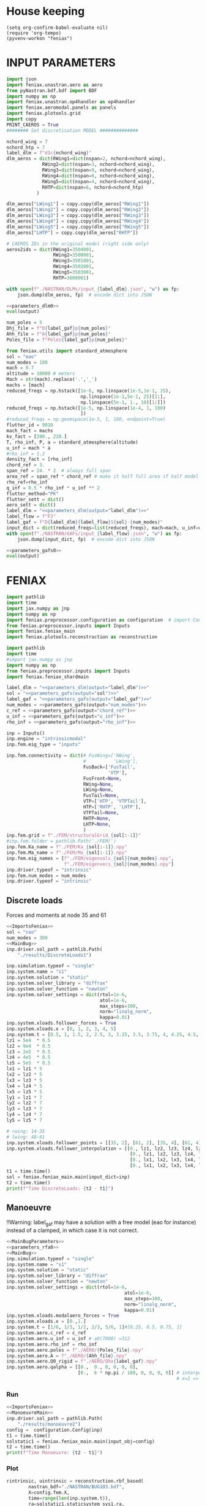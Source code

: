 * House keeping
#+begin_src elisp :results none
  (setq org-confirm-babel-evaluate nil)
  (require 'org-tempo)
  (pyvenv-workon "feniax")
#+end_src

* INPUT PARAMETERS
:PROPERTIES:
:header-args: :session *pybug*  :comments yes :noweb yes 
:END:

#+NAME: parameters_dlm0
#+begin_src python :tangle ./P3_dlm.py
  import json
  import feniax.unastran.aero as aero
  from pyNastran.bdf.bdf import BDF
  import numpy as np
  import feniax.unastran.op4handler as op4handler
  import feniax.aeromodal.panels as panels
  import feniax.plotools.grid
  import copy
  PRINT_CAEROS = True
  ######## Set discretisation MODEL ##############

  nchord_wing = 7
  nchord_htp = 7
  label_dlm = f"d1c{nchord_wing}"
  dlm_aeros = dict(RWing1=dict(nspan=2, nchord=nchord_wing),
               RWing2=dict(nspan=3, nchord=nchord_wing),
               RWing3=dict(nspan=9, nchord=nchord_wing),
               RWing4=dict(nspan=6, nchord=nchord_wing),
               RWing5=dict(nspan=4, nchord=nchord_wing),
               RHTP=dict(nspan=6, nchord=nchord_htp)
             )

  dlm_aeros["LWing1"] = copy.copy(dlm_aeros["RWing1"])
  dlm_aeros["LWing2"] = copy.copy(dlm_aeros["RWing2"])
  dlm_aeros["LWing3"] = copy.copy(dlm_aeros["RWing3"])
  dlm_aeros["LWing4"] = copy.copy(dlm_aeros["RWing4"])
  dlm_aeros["LWing5"] = copy.copy(dlm_aeros["RWing5"])
  dlm_aeros["LHTP"] = copy.copy(dlm_aeros["RHTP"])

  # CAEROS IDs in the original model (right side only)
  aeros2ids = dict(RWing1=3504001,
                   RWing2=3500001,
                   RWing3=3501001,
                   RWing4=3502001,
                   RWing5=3503001,
                   RHTP=3600001)

  with open(f"./NASTRAN/DLMs/input_{label_dlm}.json", "w") as fp:
      json.dump(dlm_aeros, fp)  # encode dict into JSON
#+end_src

#+RESULTS: parameters_dlm0

#+NAME: parameters_dlm
#+begin_src python :var output="num_modes" :results value :tangle no :noweb yes
  <<parameters_dlm0>>
  eval(output)
#+end_src

#+NAME: parameters_rfa0
#+begin_src python 
  num_poles = 5
  Dhj_file = f"D{label_gaf}p{num_poles}"
  Ahh_file = f"A{label_gaf}p{num_poles}"
  Poles_file = f"Poles{label_gaf}p{num_poles}"
#+end_src

#+NAME: parameters_gafs0
#+begin_src python
  from feniax.utils import standard_atmosphere
  sol = "eao"
  num_modes = 100
  mach = 0.7
  altitude = 10000 # meters
  Mach = str(mach).replace('.','_')
  machs = [mach]
  reduced_freqs = np.hstack([1e-6, np.linspace(1e-5,1e-1, 25),
                             np.linspace(1e-1,5e-1, 25)[1:],
                             np.linspace(5e-1, 1., 10)[1:]])
  reduced_freqs = np.hstack([1e-5, np.linspace(1e-4, 1, 100)
                             ])
  #reduced_freqs = np.geomspace(1e-5, 1, 100, endpoint=True)
  flutter_id = 9010
  mach_fact = machs
  kv_fact = [200., 220.]
  T, rho_inf, P, a = standard_atmosphere(altitude)
  u_inf = mach * a
  #rho_inf = 1.2
  density_fact = [rho_inf]
  chord_ref = 3.
  span_ref = 24. * 2  # always full span
  area_ref = span_ref * chord_ref # make it half full area if half model
  rho_ref=rho_inf
  q_inf = 0.5 * rho_inf * u_inf ** 2
  flutter_method="PK"
  flutter_sett = dict()
  aero_sett = dict()
  label_dlm = "<<parameters_dlm(output="label_dlm")>>"
  label_flow = f"F3"
  label_gaf = f"D{label_dlm}{label_flow}S{sol}-{num_modes}"
  input_dict = dict(reduced_freqs=list(reduced_freqs), mach=mach, u_inf=u_inf, rho_inf=rho_inf)
  with open(f"./NASTRAN/GAFs/input_{label_flow}.json", "w") as fp:
      json.dump(input_dict, fp)  # encode dict into JSON
#+end_src

#+RESULTS: parameters_gafs0

#+NAME: parameters_gafs
#+begin_src python :var output="num_modes" :results value :tangle no :noweb yes
  <<parameters_gafs0>>
  eval(output)
#+end_src

* FENIAX
:PROPERTIES:
:header-args: :session *pybug* :comments yes :noweb yes :results none
:END:

#+NAME: ImportsFeniax
#+begin_src python
  import pathlib
  import time
  import jax.numpy as jnp
  import numpy as np
  import feniax.preprocessor.configuration as configuration  # import Config, dump_to_yaml
  from feniax.preprocessor.inputs import Inputs
  import feniax.feniax_main
  import feniax.plotools.reconstruction as reconstruction
#+end_src

#+NAME: ImportsFeniaxShard
#+begin_src python
  import pathlib
  import time
  #import jax.numpy as jnp
  import numpy as np
  from feniax.preprocessor.inputs import Inputs
  import feniax.feniax_shardmain
#+end_src

#+NAME: MainBugParameters
#+begin_src python :noweb yes
  label_dlm = "<<parameters_dlm(output="label_dlm")>>"
  sol = "<<parameters_gafs(output="sol")>>"
  label_gaf = "<<parameters_gafs(output="label_gaf")>>"
  num_modes = <<parameters_gafs(output="num_modes")>>
  c_ref = <<parameters_gafs(output="chord_ref")>>
  u_inf = <<parameters_gafs(output="u_inf")>>
  rho_inf = <<parameters_gafs(output="rho_inf")>>
#+end_src

#+NAME: MainBug
#+begin_src python
  inp = Inputs()
  inp.engine = "intrinsicmodal"
  inp.fem.eig_type = "inputs"

  inp.fem.connectivity = dict(# FusWing=['RWing',
                              #          'LWing'],
                              FusBack=['FusTail',
                                       'VTP'],
                              FusFront=None,
                              RWing=None,
                              LWing=None,
                              FusTail=None,
                              VTP=['HTP', 'VTPTail'],
                              HTP=['RHTP', 'LHTP'],
                              VTPTail=None,
                              RHTP=None,
                              LHTP=None,
                              )
  inp.fem.grid = f"./FEM/structuralGrid_{sol[:-1]}"
  #inp.fem.folder = pathlib.Path('./FEM/')
  inp.fem.Ka_name = f"./FEM/Ka_{sol[:-1]}.npy"
  inp.fem.Ma_name = f"./FEM/Ma_{sol[:-1]}.npy"
  inp.fem.eig_names = [f"./FEM/eigenvals_{sol}{num_modes}.npy",
                       f"./FEM/eigenvecs_{sol}{num_modes}.npy"]
  inp.driver.typeof = "intrinsic"
  inp.fem.num_modes = num_modes
  inp.driver.typeof = "intrinsic"
#+end_src

** Discrete loads
Forces and moments at node 35 and 61

#+NAME: DiscreteLoads
#+begin_src python :tangle settings_DiscreteLoads.py 
  <<ImportsFeniax>>
  sol = "cao"
  num_modes = 300
  <<MainBug>>
  inp.driver.sol_path = pathlib.Path(
      "./results/DiscreteLoads1")

  inp.simulation.typeof = "single"
  inp.system.name = "s1"
  inp.system.solution = "static"
  inp.system.solver_library = "diffrax"
  inp.system.solver_function = "newton"
  inp.system.solver_settings = dict(rtol=1e-6,
                                    atol=1e-6,
                                    max_steps=100,
                                    norm="linalg_norm",
                                    kappa=0.01)
  inp.system.xloads.follower_forces = True
  inp.system.xloads.x = [0, 1, 2, 3, 4, 5]
  inp.system.t = [0.5, 1, 1.5, 2, 2.5, 3, 3.25, 3.5, 3.75, 4, 4.25, 4.5, 4.75, 5.]
  lz1 = 5e4  * 0.5
  lz2 = 9e4  * 0.5
  lz3 = 2e5  * 0.5
  lz4 = 4e5  * 0.5
  lz5 = 5e5  * 0.5 
  lx1 = lz1 * 5 
  lx2 = lz2 * 5
  lx3 = lz3 * 5
  lx4 = lz4 * 5
  lx5 = lz5 * 5
  ly1 = lz1 * 7
  ly2 = lz2 * 7
  ly3 = lz3 * 7
  ly4 = lz4 * 7
  ly5 = lz5 * 7

  # rwing: 14-35
  # lwing: 40-61
  inp.system.xloads.follower_points = [[35, 2], [61, 2], [35, 4], [61, 4]]
  inp.system.xloads.follower_interpolation = [[0., lz1, lz2, lz3, lz4, lz5], 
                                               [0., lz1, lz2, lz3, lz4, lz5], 
                                               [0., lx1, lx2, lx3, lx4, lx5], 
                                               [0., lx1, lx2, lx3, lx4, lx5]]
  t1 = time.time()
  sol = feniax.feniax_main.main(input_dict=inp)
  t2 = time.time()
  print(f"Time DiscreteLoads: {t2 - t1}")
#+end_src

** Manoeuvre

!!Warning: label_gaf may have a solution with a free model (eao for instance) instead of a clamped, in which case it is not correct.

#+NAME: ManoeuvreMain
#+begin_src python
  <<MainBugParameters>>
  <<parameters_rfa0>>
  <<MainBug>>
  inp.simulation.typeof = "single"
  inp.system.name = "s1"
  inp.system.solution = "static"
  inp.system.solver_library = "diffrax"
  inp.system.solver_function = "newton"
  inp.system.solver_settings = dict(rtol=1e-6,
                                             atol=1e-6,
                                             max_steps=100,
                                             norm="linalg_norm",
                                             kappa=0.01)
  inp.system.xloads.modalaero_forces = True
  inp.system.xloads.x = [0.,1.]
  inp.system.t = [1/6, 1/3, 1/2, 2/3, 5/6, 1]#[0.25, 0.5, 0.75, 1]
  inp.system.aero.c_ref = c_ref
  inp.system.aero.u_inf = u_inf # a0(7000) =312
  inp.system.aero.rho_inf = rho_inf
  inp.system.aero.poles = f"./AERO/{Poles_file}.npy"
  inp.system.aero.A = f"./AERO/{Ahh_file}.npy"
  inp.system.aero.Q0_rigid = f"./AERO/Qhx{label_gaf}.npy"
  inp.system.aero.qalpha = [[0.,  0., 0, 0, 0, 0],
                            [0.,  6 * np.pi / 180, 0, 0, 0, 0]] # interpolation: x=0 => qalpha=0
                                                                # x=1 => qalpha = 4   
#+end_src

*** Run
#+begin_src python :tangle ./settings_manoeuvre1.py
  <<ImportsFeniax>>
  <<ManoeuvreMain>>
  inp.driver.sol_path = pathlib.Path(
      "./results/manoeuvre2")  
  config =  configuration.Config(inp)
  t1 = time.time()
  solstatic1 = feniax.feniax_main.main(input_obj=config)
  t2 = time.time()
  print(f"Time Manoeuvre: {t2 - t1}")
  
#+end_src

*** Plot
#+NAME: 3Dstatic
#+begin_src python :tangle ./settings_manoeuvre1.py
  rintrinsic, uintrinsic = reconstruction.rbf_based(
          nastran_bdf="./NASTRAN/BUG103.bdf",
          X=config.fem.X,
          time=range(len(inp.system.t)),
          ra=solstatic1.staticsystem_sys1.ra,
          Rab=solstatic1.staticsystem_sys1.Cab,
          R0ab=solstatic1.modes.C0ab,
          vtkpath=inp.driver.sol_path / "paraview/solstatic1/bug",
          plot_timeinterval=1,
          plot_ref=False,
          tolerance=1e-3,
          size_cards=8,
          rbe3s_full=False,
          ra_movie=None)
#+end_src

** Gust
:PROPERTIES:
:header-args:  :noweb yes 
:END:

#+NAME: GustMain
#+begin_src python
  <<MainBugParameters>>
  <<parameters_rfa0>>
  <<MainBug>>
  inp.simulation.typeof = "single"
  inp.system.name = "s1"
  if sol[0] == "e": # free model, otherwise clamped
      inp.system.bc1 = 'free'
      inp.system.q0treatment = 1
  inp.system.solution = "dynamic"
  inp.system.t1 = 1.
  inp.system.tn = 2001
  inp.system.solver_library = "runge_kutta"
  inp.system.solver_function = "ode"
  inp.system.solver_settings = dict(solver_name="rk4")
  inp.system.xloads.modalaero_forces = True
  inp.system.aero.c_ref = c_ref
  inp.system.aero.u_inf = u_inf
  inp.system.aero.rho_inf = rho_inf
  inp.system.aero.poles = f"./AERO/{Poles_file}.npy"
  inp.system.aero.A = f"./AERO/{Ahh_file}.npy"
  inp.system.aero.D = f"./AERO/{Dhj_file}.npy"
  inp.system.aero.gust_profile = "mc"
  inp.system.aero.gust.intensity = 20
  inp.system.aero.gust.length = 150.
  inp.system.aero.gust.step = 0.1
  inp.system.aero.gust.shift = 0.
  inp.system.aero.gust.panels_dihedral = f"./AERO/Dihedral_{label_dlm}.npy"
  inp.system.aero.gust.collocation_points = f"./AERO/Collocation_{label_dlm}.npy"
#+end_src

*** Run
#+begin_src python :tangle settings_gust1.py
  <<ImportsFeniax>>
  <<GustMain>>
  inp.driver.sol_path = pathlib.Path(
      f"./results/gust2_{sol}")

  config =  configuration.Config(inp)
  t1 = time.time()  
  sol1 = feniax.feniax_main.main(input_obj=config)
  t2 = time.time()
  print(f"Time gust: {t2 - t1}")

#+end_src

*** Plot
#+NAME: Tipdisplacement
#+begin_src python :results value file  :var name=(org-element-property :name (org-element-context))
  import feniax.plotools.uplotly as uplotly
  import feniax.plotools.utils as putils
  x, y = putils.pickIntrinsic2D(sol1.dynamicsystem_sys1.t,
                                sol1.dynamicsystem_sys1.ra,
                                fixaxis2=dict(node=35, dim=2))
  fig = None
  fig = uplotly.lines2d(x, (y), fig,
                          dict(#name=f"NMROM-",
                               #line=dict(color=colors[i],
                               #         dash=dash[i % 3])
                               
                               ),
                          dict(xaxis_range=[0,2],yaxis_range=[0,5]))
  figname = f"./figs/try1.png"
  fig.write_image(figname, scale=1)
  fig.show()
  figname
#+end_src

#+RESULTS: Tipdisplacement
[[file:./figs/try1.png]]

#+NAME: 3Ddynamic
#+begin_src python :tangle ./paraview_3Ddynamic.py
  import time
  time1 = time.time()
  rintrinsic, uintrinsic = reconstruction.rbf_based(
          nastran_bdf="./NASTRAN/BUG103.bdf",
          X=config.fem.X,
          time=config.system.t, #range(len(inp.system.t)),
          ra=sol1.dynamicsystem_sys1.ra,
          Rab=sol1.dynamicsystem_sys1.Cab,
          R0ab=sol1.modes.C0ab,
          vtkpath=inp.driver.sol_path /"paraview/bug",
          plot_timeinterval=4,
          plot_ref=False,
          tolerance=1e-3,
          size_cards=8,
          rbe3s_full=False,
          ra_movie=None)
  time2 = time.time()
  print(time1-time2)
#+end_src

#+begin_src python :tangle ./paraview_3Ddynamic.py
  from paraview.simple import *
  import pathlib

  def merge_paraview(file_list, file_out):
      # Create a reader for each file
      readers = [XMLUnstructuredGridReader(FileName=file) for file in file_list]

      # Append the readers to merge the datasets
      appended = AppendDatasets(Input=readers)

      # Save the merged dataset
      writer = XMLUnstructuredGridWriter(Input=appended, FileName=file_out)
      writer.UpdatePipeline()


  paraview_files = ['CQUAD4.vtu',
                    'CONM2.vtu',
                    #'CBUSH.vtu',
                    'RBE2.vtu',
                    'CTRIA3.vtu',
                    'RBE3.vtu',
                    'CBAR.vtu']

  folder = pathlib.Path("./results1gust/paraview/") # pathlib.Path('./paraview/soldyn1')
  folder_out = folder / "merged"
  folder_out.mkdir(exist_ok=True, parents=True)
  for i, fi in enumerate(folder.glob("bug_*")):
      if fi.is_dir() and (fi / paraview_files[0]).is_file():
          #print(fi)
          name_len = len("bug_")
          index = fi.name[name_len:].split('.')[0]
          file_list = [str(fi / pvf) for pvf in paraview_files]
          #print(file_list)
          file_out = str(folder_out / f"bug_{index}.vtu")
          # readers = [XMLUnstructuredGridReader(FileName=file) for file in file_list]

          # # Append the readers to merge the datasets
          # appended = AppendDatasets(Input=readers)
          # print(file_out)
          # # Save the merged dataset
          # writer = XMLUnstructuredGridWriter(Input=appended, FileName=file_out)
          # writer.UpdatePipeline()        
          merge_paraview(file_list, file_out)

#+end_src

merge all vtu files 
#+begin_src bash :results none :session shell4
  ~/Downloads/ParaView-5.10.1-MPI-Linux-Python3.9-x86_64/bin/pvpython paraview_3Ddynamic.py
#+end_src

make gust video
#+begin_src bash :session shell4
  cd ./results1gust/paraview/merged
  # ffmpeg -y -framerate 20 -pattern_type glob -i '*.png'  -c:v mpeg4 -qscale:v 1 BugGust.mp4
  ffmpeg -y -framerate 20 -pattern_type glob -i '*.png'  -c:v mjpeg -qscale:v 1 BugGust.mp4
  cd -
#+end_src

make gif
#+begin_src bash :session shell4
  cd ./results1gust/paraview/merged
  ffmpeg -i BugGust.mp4  -filter_complex "[0:v] split [a][b];[a] palettegen [p];[b][p] paletteuse" BugGust.gif
  cd -
#+end_src


#+begin_src bash :session shell4
  cd ./results1gust/paraview/merged
  # ffmpeg -y -framerate 20 -pattern_type glob -i '*.png'  -c:v mpeg4 -qscale:v 1 BugGust.mp4
  ffmpeg -y -framerate 20 -pattern_type glob -i '*.png'  -c:v mjpeg -qscale:v 1 BugGust.mp4
  cd -
#+end_src


#+RESULTS:
: bash: cd: ./results1gust/paraview/merged: No such file or directory

#+begin_src bash :session shell4
  cd ./paraview/soldyn1/merged
  # ffmpeg -y -framerate 20 -pattern_type glob -i '*.png' BugGustWrecked.gif
  #ffmpeg -y -framerate 20 -pattern_type glob -i '*.png' -filter_complex "[0:v] split [a][b];[a] palettegen [p];[b][p] paletteuse" BugGustWrecked2.gif
  ffmpeg -i BugGust_wrecked.mp4  -filter_complex "[0:v] split [a][b];[a] palettegen [p];[b][p] paletteuse" BugGustWrecked2.gif
  cd -
#+end_src

** Sharding

*** Discrete loads
Forces and moments at node 35 and 61

#+NAME: DiscreteLoads
#+begin_src python :tangle settings_ShardDiscreteLoads.py :session *pyshard3*
  <<ImportsFeniaxShard>>
  sol = "cao"
  num_modes = 300
  <<MainBug>>
  inp.driver.sol_path = pathlib.Path(
      "./results/ShardDiscreteLoads1")

  inp.simulation.typeof = "single"
  inp.system.name = "s1"
  inp.system.solution = "static"
  inp.system.solver_library = "diffrax"
  inp.system.solver_function = "newton"
  inp.system.solver_settings = dict(rtol=1e-6,
                                    atol=1e-6,
                                    max_steps=100,
                                    norm="linalg_norm",
                                    kappa=0.01)
  inp.system.xloads.follower_forces = True
  inp.system.xloads.x = [0, 1, 2, 3, 4, 5]
  inp.system.t = [0.5, 1, 1.5, 2, 2.5, 3, 3.25, 3.5, 3.75, 4, 4.25, 4.5, 4.75, 5.]
  lz1 = 5e4  * 0.5
  lz2 = 9e4  * 0.5
  lz3 = 2e5  * 0.5
  lz4 = 4e5  * 0.5
  lz5 = 5e5  * 0.5 
  lx1 = lz1 * 5 
  lx2 = lz2 * 5
  lx3 = lz3 * 5
  lx4 = lz4 * 5
  lx5 = lz5 * 5
  ly1 = lz1 * 7
  ly2 = lz2 * 7
  ly3 = lz3 * 7
  ly4 = lz4 * 7
  ly5 = lz5 * 7

  # rwing: 14-35
  # lwing: 40-61
                        # [[[node_i, component_j]..(total_forces per run)],...(parallel forces)[[node_i, component_j]..]]      
  inputforces = dict(follower_points=[[[35, 0], [61, 0], [35, 1], [61, 1]],
                                      [[35, 1], [61, 1], [35, 0], [61, 0]],
                                      [[35, 2], [61, 2], [35, 0], [61, 0]],
                                      [[35, 3], [61, 3], [35, 0], [61, 0]],
                                      [[35, 4], [61, 4], [35, 0], [61, 0]],
                                      [[35, 5], [61, 5], [35, 0], [61, 0]],
                                      [[35, 0], [61, 0], [35, 4], [61, 4]],
                                      [[35, 2], [61, 2], [35, 4], [61, 4]],
                                      ],
                     # [[[0,...interpolation points]..(total_forces per run)],...(parallel forces)[[0,...]..]]
                     follower_interpolation= [[[0., lx1, lx2, lx3, lx4, lx5], 
                                               [0., lx1, lx2, lx3, lx4, lx5],
                                               [0., 0., 0., 0., 0., 0.],
                                               [0., 0., 0., 0., 0., 0.]], 
                                              [[0., ly1, ly2, ly3, ly4, ly5], 
                                               [0., ly1, ly2, ly3, ly4, ly5],
                                               [0., 0., 0., 0., 0., 0.],
                                               [0., 0., 0., 0., 0., 0.]], 
                                              [[0., lz1, lz2, lz3, lz4, lz5], 
                                               [0., lz1, lz2, lz3, lz4, lz5],
                                               [0., 0., 0., 0., 0., 0.],
                                               [0., 0., 0., 0., 0., 0.]], 
                                              [[0., lz1, lz2, lz3, lz4, lz5], 
                                               [0., lz1, lz2, lz3, lz4, lz5],
                                               [0., 0., 0., 0., 0., 0.],
                                               [0., 0., 0., 0., 0., 0.]], 
                                              [[0., lx1, lx2, lx3, lx4, lx5], 
                                               [0., lx1, lx2, lx3, lx4, lx5],
                                               [0., 0., 0., 0., 0., 0.],
                                               [0., 0., 0., 0., 0., 0.]], 
                                              [[0., lx1, lx2, lx3, lx4, lx5], 
                                               [0., lx1, lx2, lx3, lx4, lx5],
                                               [0., 0., 0., 0., 0., 0.],
                                               [0., 0., 0., 0., 0., 0.]], 
                                              [[0., lz1, lz2, lz3, lz4, lz5], 
                                               [0., lz1, lz2, lz3, lz4, lz5], 
                                               [0., lx1, lx2, lx3, lx4, lx5], 
                                               [0., lx1, lx2, lx3, lx4, lx5]
                                               ], 
                                              [[0., lz1, lz2, lz3, lz4, lz5], 
                                               [0., lz1, lz2, lz3, lz4, lz5], 
                                               [0., lx1, lx2, lx3, lx4, lx5], 
                                               [0., lx1, lx2, lx3, lx4, lx5]]
                                              ]
                   )  
  inp.system.shard = dict(input_type="pointforces",
                          inputs=inputforces)
  t1 = time.time()
  sol = feniax.feniax_shardmain.main(input_dict=inp, device_count=device_count)
  t2 = time.time()
  print(f"Time DiscreteLoads: {t2 - t1}")
#+end_src

**** Plot results

#+begin_src python :session *pyshard3*
  import pyvista as pv
  import feniax.intrinsic.xloads as xloads
  import importlib
  importlib.reload(xloads)
  import pathlib
  import feniax.preprocessor.configuration as configuration
  def glyph_forcefolllower(t, x, force, ra, Rab, scale=1, save_path=None, folder="", name="force", X=None, R0ab=None, plot=False):
      ra = np.array(ra)
      Rab = np.array(Rab)
      if save_path is not None:
          save_path = pathlib.Path(save_path)
      for i, ti in enumerate(t):
          _ffollower = np.array(xloads.force_pointfollower(t=ti, x=np.array(inp.system.xloads.x), force_follower=force, Rab=Rab[i]))
          ffollower = _ffollower[:3].T / scale
          mesh = pv.PolyData(ra[i].T)
          mesh["vectors"] = ffollower 
          # Create glyphs to represent vectors
          glyphs = mesh.glyph() #orient="vectors", scale=False, factor=1e-3)
          if save_path is not None:
              path = save_path / f"{folder}_{i}.vtk"
              path.mkdir(parents=True, exist_ok=True)
              glyphs.save(path / f"{name}.vtk", binary=False)
      if X is not None and R0ab is not None:
          _ffollower = np.array(xloads.force_pointfollower(t=0, x=np.array(inp.system.xloads.x),
                                                           force_follower=force, Rab=np.array(R0ab)))
          ffollower = _ffollower[:3].T / scale
          mesh = pv.PolyData(np.array(X))
          mesh["vectors"] = ffollower 
          # Create glyphs to represent vectors
          glyphs = mesh.glyph() #orient="vectors", scale=False, factor=1e-3)
          if save_path is not None:
              path = save_path / f"{folder}_ref.vtk/"
              path.mkdir(parents=True, exist_ok=True)
              glyphs.save(path / f"{name}.vtk", binary=False)
      if plot:
          # Plot the vector field
          plotter = pv.Plotter()
          plotter.add_mesh(glyphs, color='red')
          plotter.add_mesh(mesh)
          plotter.show()

  config =  configuration.Config(inp)
  X=config.fem.X
  for li in range(8):
      f = sol.shards_sys1.points[li]
      R0ab=sol.modes.C0ab
      glyph_forcefolllower(t=inp.system.t,
                           x = inp.system.xloads.x,
                           force=f,
                           ra=sol.staticsystem_sys1.ra[li],
                           Rab=sol.staticsystem_sys1.Cab[li],
                           scale=1e4*4,
                           save_path=inp.driver.sol_path / f"paraviewM{num_modes}/L{li}/",
                           folder="bug",
                           X=X,
                           R0ab=R0ab)      
#+end_src

#+begin_src python :session *pyshard3*
  import feniax.plotools.reconstruction as reconstruction
  import feniax.preprocessor.configuration as configuration
  config =  configuration.Config(inp)
  for i in range(8):
      rintrinsic, uintrinsic = reconstruction.rbf_based(
          nastran_bdf="./NASTRAN/BUG103.bdf",
          X=config.fem.X,
          time=range(len(inp.system.t)),
          ra=sol.staticsystem_sys1.ra[i],
          Rab=sol.staticsystem_sys1.Cab[i],
          R0ab=sol.modes.C0ab,
          vtkpath=inp.driver.sol_path / f"paraviewM{num_modes}/L{i}/bug",
          plot_timeinterval=1,
          plot_ref=False,
          tolerance=1e-3,
          size_cards=8,
          rbe3s_full=False,
          ra_movie=None)
#+end_src

#+begin_src python :tangle ./results/ShardDiscreteLoads1/paraview/merge.py :session *pyshard3*

  from paraview.simple import *
  import pathlib

  def merge_paraview(file_list, file_out):
      # Create a reader for each file
      #readers = [XMLUnstructuredGridReader(FileName=file) for file in file_list]
      readers = [OpenDataFile(file) for file in file_list]
      # Append the readers to merge the datasets
      appended = AppendDatasets(Input=readers)

      # Save the merged dataset
      #writer = XMLUnstructuredGridWriter(Input=appended, FileName=file_out)
      #writer.UpdatePipeline()
      SaveData(file_out, proxy=appended)

  paraview_files = ['CQUAD4.vtu',
                    'CONM2.vtu',
                    #'CBUSH.vtu',
                    'RBE2.vtu',
                    'CTRIA3.vtu',
                    'RBE3.vtu',
                    'CBAR.vtu',
                    'force.vtk'
                    ]

  for i in range(8):
      folder = pathlib.Path(f"./L{i}")
      folder_out = folder / "merged"
      folder_out.mkdir(exist_ok=True, parents=True)
      for i, fi in enumerate(folder.glob("bug_*")):
          if fi.is_dir() and (fi / paraview_files[0]).is_file():
              print(fi)
              name_len = len("bug_")
              index = fi.name[name_len:].split('.')[0]
              file_list = [str(fi / pvf) for pvf in paraview_files]
              #print(file_list)
              file_out = str(folder_out / f"bug_{index}.vtu")
              # readers = [XMLUnstructuredGridReader(FileName=file) for file in file_list]

              # # Append the readers to merge the datasets
              # appended = AppendDatasets(Input=readers)
              # print(file_out)
              # # Save the merged dataset
              # writer = XMLUnstructuredGridWriter(Input=appended, FileName=file_out)
              # writer.UpdatePipeline()        
              merge_paraview(file_list, file_out)

#+end_src

merge all vtu files 
#+begin_src bash :results none :session shell1
  # cd results/ShardDiscreteLoads1/paraview/
  ~/Downloads/ParaView-5.10.1-MPI-Linux-Python3.9-x86_64/bin/pvpython merge.py
#+end_src
one needs to go to paraview now and save images

make gust video
#+begin_src bash :session shell1
  # ffmpeg -y -framerate 20 -pattern_type glob -i '*.png'  -c:v mpeg4 -qscale:v 1 BugGust.mp4
  ffmpeg -y -framerate 1 -pattern_type glob -i '*.png'  -c:v mjpeg -qscale:v 1 BugGust.mp4
  cd -
#+end_src

*** Discrete loads Montecarlo
**** High loading
#+begin_src python :tangle settings_DiscreteLoadsMC.py :session *pyshard4*
  <<ImportsFeniaxShard>>
  sol = "cao"
  paths = 8*200
  num_modes = 100
  device_count = 1
  <<MainBug>>
  inp.driver.sol_path = pathlib.Path(
      f"./results/DiscreteMC1high{num_modes}")

  inp.simulation.typeof = "single"
  inp.system.name = "s1"
  inp.system.solution = "static"
  inp.system.solver_library = "diffrax"
  inp.system.solver_function = "newton"
  inp.system.solver_settings = dict(rtol=1e-6,
                                    atol=1e-6,
                                    max_steps=50,
                                    norm="linalg_norm",
                                    kappa=0.01)
  inp.system.xloads.follower_forces = True
  inp.system.xloads.x = [0, 1, 2, 3, 4, 5]
  inp.system.t = [1, 2, 3, 4, 5]
  # rwing: 14-35
  # lwing: 40-61
  points = []
  interpolation = []
  _interpolation = [0., 3.e3, 7e3, 9e3, 1e4, 1.5e4] # 1.5e4, 2e4..4e4] #[0., 0., 0., 0.]
  _interpolation_torsion = [i*2 for i in _interpolation] #[0., 4e3, 1e4, 2e4, 4e4, 5e4] 
  for ri,li in zip(range(14, 36),range(40,62)):
      points.append([ri, 2])
      points.append([ri, 4])
      points.append([li, 2])
      points.append([li, 4])
  for i, _ in enumerate(range(len(points))):

      if i % 2 == 0:
          interpolation.append(_interpolation)
      else:
          interpolation.append(_interpolation_torsion)

  interpolation = np.array(interpolation)  # num_pointforces x num_interpolation  
  sigma0 = 0.15  # percentage of mu for sigma
  mu = _interpolation[-1]
  sigma = (sigma0) * _interpolation[-1]
  rand = np.random.normal(mu, sigma, paths)
  mu_torsion = _interpolation_torsion[-1]
  sigma_torsion = (sigma0) * _interpolation_torsion[-1]
  rand_torsion = np.random.normal(mu_torsion, sigma_torsion, paths)
  follower_interpolation = []
  for i, ri in enumerate(rand):
      interpolationrand = np.copy(interpolation)
      interpolationrand[::2, -1] = ri
      interpolationrand[1::2, -1] = rand_torsion[i]
      follower_interpolation.append(interpolationrand)
  #follower_interpolation = [interpolation * ri for ri in rand]
  follower_points = [points]*paths
  inputforces = dict(follower_points=follower_points,
                     follower_interpolation=follower_interpolation
                     )
  inp.system.shard = dict(input_type="pointforces",
                          inputs=inputforces)

  t1 = time.time()
  sol1 = feniax.feniax_shardmain.main(input_dict=inp, device_count=device_count)
  t2 = time.time()
  print(f"Time DiscreteLoads MC: {t2 - t1}")

  # np.mean(sol.staticsystem_sys1.ra[:,-1,2,35])
  # np.std(sol.staticsystem_sys1.ra[:,-1,2,35])
#+end_src

***** Plot results

#+begin_src python :session *pyshard4*
  import feniax.plotools.reconstruction as reconstruction
  import feniax.preprocessor.configuration as configuration
  config =  configuration.Config(inp)
  for li in [0, paths-1]:  
      rintrinsic, uintrinsic = reconstruction.rbf_based(
          nastran_bdf="./NASTRAN/BUG103.bdf",
          X=config.fem.X,
          time=range(len(inp.system.t)),
          ra=sol1.staticsystem_sys1.ra[li],
          Rab=sol1.staticsystem_sys1.Cab[li],
          R0ab=sol1.modes.C0ab,
          vtkpath=inp.driver.sol_path / f"paraviewM{num_modes}/L{li}/bug",
          plot_timeinterval=1,
          plot_ref=True,
          tolerance=1e-3,
          size_cards=8,
          rbe3s_full=False,
          ra_movie=None
      )
#+end_src


#+NAME: discrete loads
#+begin_src python :session *pyshard4*
  import pyvista as pv
  import feniax.intrinsic.xloads as xloads
  import importlib
  importlib.reload(xloads)
  import pathlib
  import feniax.preprocessor.configuration as configuration
  def glyph_forcefolllower(t, x, force, ra, Rab, scale=1, save_path=None, folder="", name="force", X=None, R0ab=None, plot=False):
      ra = np.array(ra)
      Rab = np.array(Rab)
      if save_path is not None:
          save_path = pathlib.Path(save_path)
      for i, ti in enumerate(t):
          _ffollower = np.array(xloads.force_pointfollower(t=ti, x=np.array(inp.system.xloads.x), force_follower=force, Rab=Rab[i]))
          ffollower = _ffollower[:3].T / scale
          mesh = pv.PolyData(ra[i].T)
          mesh["vectors"] = ffollower 
          # Create glyphs to represent vectors
          glyphs = mesh.glyph() #orient="vectors", scale=False, factor=1e-3)
          if save_path is not None:
              path = save_path / f"{folder}_{i}.vtk"
              path.mkdir(parents=True, exist_ok=True)
              glyphs.save(path / f"{name}.vtk", binary=False)
      if X is not None and R0ab is not None:
          _ffollower = np.array(xloads.force_pointfollower(t=0, x=np.array(inp.system.xloads.x),
                                                           force_follower=force, Rab=np.array(R0ab)))
          ffollower = _ffollower[:3].T / scale
          mesh = pv.PolyData(np.array(X))
          mesh["vectors"] = ffollower 
          # Create glyphs to represent vectors
          glyphs = mesh.glyph() #orient="vectors", scale=False, factor=1e-3)
          if save_path is not None:
              path = save_path / f"{folder}_ref.vtk/"
              path.mkdir(parents=True, exist_ok=True)
              glyphs.save(path / f"{name}.vtk", binary=False)
      if plot:
          # Plot the vector field
          plotter = pv.Plotter()
          plotter.add_mesh(glyphs, color='red')
          plotter.add_mesh(mesh)
          plotter.show()

  config =  configuration.Config(inp)
  X=config.fem.X
  for li in [0, paths-1]:
      f = sol1.shards_sys1.points[li]
      R0ab=sol1.modes.C0ab
      glyph_forcefolllower(t=inp.system.t,
                           x = inp.system.xloads.x,
                           force=f,
                           ra=sol1.staticsystem_sys1.ra[li],
                           Rab=sol1.staticsystem_sys1.Cab[li],
                           scale=1e4*0.5,
                           save_path=inp.driver.sol_path / f"paraviewM{num_modes}/L{li}/",
                           folder="bug",
                           X=X,
                           R0ab=R0ab)      
#+end_src

**** Small loading

#+begin_src python :tangle settings_DiscreteLoadsMC.py :session *pyshard4*
  <<ImportsFeniaxShard>>
  sol = "cao"
  <<MainBug>>
  inp.driver.sol_path = pathlib.Path(
      "./results/DiscreteMC1small")

  inp.simulation.typeof = "single"
  inp.system.name = "s1"
  inp.system.solution = "static"
  inp.system.solver_library = "diffrax"
  inp.system.solver_function = "newton"
  inp.system.solver_settings = dict(rtol=1e-6,
                                    atol=1e-6,
                                    max_steps=50,
                                    norm="linalg_norm",
                                    kappa=0.01)
  inp.system.xloads.follower_forces = True
  inp.system.xloads.x = [0, 1, 2, 3, 4, 5]
  inp.system.t = [1, 2, 3, 4, 5]
  # rwing: 14-35
  # lwing: 40-61
  points = []
  interpolation = []
  _interpolationsmall = [i*1e-2 for i in _interpolation] 
  _interpolationsmall_torsion = [i*1e-2 for i in _interpolation_torsion]
  for ri,li in zip(range(14, 36),range(40,62)):
      points.append([ri, 2])
      points.append([ri, 4])
      points.append([li, 2])
      points.append([li, 4])
  for i, _ in enumerate(range(len(points))):

      if i % 2 == 0:
          interpolation.append(_interpolationsmall)
      else:
          interpolation.append(_interpolationsmall_torsion)

  interpolation = np.array(interpolation)  # num_pointforces x num_interpolation  
  sigma0 = 0.15  # percentage of mu for sigma
  mu = _interpolationsmall[-1]
  sigma = (sigma0) * _interpolationsmall[-1]
  rand = np.random.normal(mu, sigma, paths)
  mu_torsion = _interpolationsmall_torsion[-1]
  sigma_torsion = (sigma0) * _interpolationsmall_torsion[-1]
  rand_torsion = np.random.normal(mu_torsion, sigma_torsion, paths)
  follower_interpolation = []
  for i, ri in enumerate(rand):
      interpolationrand = np.copy(interpolation)
      interpolationrand[::2, -1] = ri
      interpolationrand[1::2, -1] = rand_torsion[i]
      follower_interpolation.append(interpolationrand)
  #follower_interpolation = [interpolation * ri for ri in rand]
  follower_points = [points]*paths
  inputforces = dict(follower_points=follower_points,
                     follower_interpolation=follower_interpolation
                     )
  inp.system.shard = dict(input_type="pointforces",
                          inputs=inputforces)
  t1 = time.time()
  sol2 = feniax.feniax_shardmain.main(input_dict=inp, device_count=device_count)
  t2 = time.time()
  print(f"Time DiscreteLoads MC: {t2 - t1}")
  # np.mean(sol.staticsystem_sys1.ra[:,-1,2,35])
  # np.std(sol.staticsystem_sys1.ra[:,-1,2,35])
#+end_src

**** Very Small loading
 #+begin_src python :tangle settings_DiscreteLoadsMC.py :session *pyshard4*
   <<ImportsFeniaxShard>>
   sol = "cao"
   <<MainBug>>
   inp.driver.sol_path = pathlib.Path(
        "./results/DiscreteMC1verysmall")

   inp.simulation.typeof = "single"
   inp.system.name = "s1"
   inp.system.solution = "static"
   inp.system.solver_library = "diffrax"
   inp.system.solver_function = "newton"
   inp.system.solver_settings = dict(rtol=1e-6,
                                     atol=1e-6,
                                     max_steps=50,
                                     norm="linalg_norm",
                                     kappa=0.01)
   inp.system.xloads.follower_forces = True
   inp.system.xloads.x = [0, 1, 2, 3, 4, 5]
   inp.system.t = [1, 2, 3, 4, 5]
   # rwing: 14-35
   # lwing: 40-61
   points = []
   interpolation = []
   _interpolationverysmall = [i*1e-3 for i in _interpolation] 
   _interpolationverysmall_torsion = [i*1e-3 for i in _interpolation_torsion]   

   for ri,li in zip(range(14, 36),range(40,62)):
       points.append([ri, 2])
       points.append([ri, 4])
       points.append([li, 2])
       points.append([li, 4])
   for i, _ in enumerate(range(len(points))):

       if i % 2 == 0:
           interpolation.append(_interpolationverysmall)
       else:
           interpolation.append(_interpolationverysmall_torsion)

   interpolation = np.array(interpolation)  # num_pointforces x num_interpolationverysmall  
   sigma0 = 0.15  # percentage of mu for sigma
   mu = _interpolationverysmall[-1]
   sigma = (sigma0) * _interpolationverysmall[-1]
   rand = np.random.normal(mu, sigma, paths)
   mu_torsion = _interpolationverysmall_torsion[-1]
   sigma_torsion = (sigma0) * _interpolationverysmall_torsion[-1]
   rand_torsion = np.random.normal(mu_torsion, sigma_torsion, paths)
   follower_interpolation = []
   for i, ri in enumerate(rand):
       interpolationrand = np.copy(interpolation)
       interpolationrand[::2, -1] = ri
       interpolationrand[1::2, -1] = rand_torsion[i]
       follower_interpolation.append(interpolationrand)
   #follower_interpolation = [interpolation * ri for ri in rand]
   follower_points = [points]*paths
   inputforces = dict(follower_points=follower_points,
                      follower_interpolation=follower_interpolation
                      )
   inp.system.shard = dict(input_type="pointforces",
                           inputs=inputforces)
   t1 = time.time()
   sol3 = feniax.feniax_shardmain.main(input_dict=inp, device_count=device_count)
   t2 = time.time()
   print(f"Time DiscreteLoads MC: {t2 - t1}")

    # np.mean(sol.staticsystem_sys1.ra[:,-1,2,35])
    # np.std(sol.staticsystem_sys1.ra[:,-1,2,35])
#+end_src
**** Statistics
#+begin_src python :tangle settings_DiscreteLoadsMC.py :session *pyshard4*
  u_mean = np.mean(sol1.staticsystem_sys1.ra[:,-1,2,35] - config.fem.X[35,2])
  u_std = np.std(sol1.staticsystem_sys1.ra[:,-1,2,35])

  print(f"Mean displacement node 35: {u_mean}")
  print(f"std displacement node 35: {u_std}") 
  print(f"Ratio displacement node 35: {u_mean/u_std}") 
  print("***************") 

  u_mean2 = np.mean(sol2.staticsystem_sys1.ra[:,-1,2,35] - config.fem.X[35,2])
  u_std2 = np.std(sol2.staticsystem_sys1.ra[:,-1,2,35])

  print(f"Mean displacement node 35: {u_mean2}")
  print(f"std displacement node 35: {u_std2}") 
  print(f"ratio displacement node 35: {u_mean2/u_std2}") 
  print("***************") 

  u_mean3 = np.mean(sol3.staticsystem_sys1.ra[:,-1,2,35] - config.fem.X[35,2])
  u_std3 = np.std(sol3.staticsystem_sys1.ra[:,-1,2,35])
  
  print(f"Mean displacement node 35: {u_mean3}")
  print(f"std displacement node 35: {u_std3}") 
  print(f"ratio displacement node 35: {u_mean3/u_std3}") 
  print("***************") 
  
#+end_src

*** Manoeuvre
#+begin_src python :tangle ./settings_manoeuvre1shard.py :session *pyshard1*
  <<ImportsFeniaxShard>>
  <<ManoeuvreMain>>
  device_count = 8
  #rho_rand = np.random.normal(0.6, 0.6*0.15, 500)
  inp.driver.sol_path = pathlib.Path(
      "./results/manoeuvre1Shard")  
  inputflow = dict(u_inf=np.linspace(u_inf*0.75, u_inf*1.25, 16),
                   rho_inf=np.linspace(0.33, 0.48, 16))
  inp.system.shard = dict(input_type="steadyalpha",
                          inputs=inputflow)
  t1 = time.time()  
  solstatic1shard = feniax.feniax_shardmain.main(input_dict=inp, device_count=device_count)
  t2 = time.time()
  print(f"Time Manoeuvre: {t2 - t1}")
  
#+end_src

#+begin_src python  :session *pyshard1*
  import plotly.express as px
  import pandas as pd
  import feniax.plotools.utils as putils
  x = []
  y = []
  x2 = []
  y2 = []

  metric = []
  for i, points in enumerate(solstatic1shard.shards_sys1.points):

      xi, yi = putils.pickIntrinsic2D(solstatic1shard.staticsystem_sys1.X2[i],
                                    solstatic1shard.staticsystem_sys1.X2[i],
                                    fixaxis1=dict(node=13, dim=2),
                                    fixaxis2=dict(node=13, dim=3))
      xi2, yi2 = putils.pickIntrinsic2D(solstatic1shard.staticsystem_sys1.X2[i],
                                    solstatic1shard.staticsystem_sys1.X2[i],
                                    fixaxis1=dict(node=13, dim=4),
                                    fixaxis2=dict(node=13, dim=5))

      rho = points[0]
      u = points[1]
      metrici = (rho/0.48 + u/(u_inf*1.25))
      x.append(np.abs(xi[-1]))
      y.append(np.abs(yi[-1]))
      x2.append(np.abs(xi2[-1]))
      y2.append(np.abs(yi2[-1]))

      metric.append(metrici)
  x = np.array(x)
  y = np.array(y)
  x2 = np.array(x2)
  y2 = np.array(y2)
  
  metric = np.array(metric)

#+end_src

#+begin_src python  :session *pyshard1*
  df = pd.DataFrame(dict(shear=x, torsion=y, bending_inplane=x2, bending_outplane=y2, point=metric))  
  fig = px.scatter(df,
                   x="torsion",
                   y="bending_outplane",
                   color='point')
  fig.show()
#+end_src

#+begin_src python  :session *pyshard1*
  df = pd.DataFrame(dict(shear=x, torsion=y, bending_inplane=x2, bending_outplane=y2, point=metric))  
  fig = px.scatter(df,
                   x="shear",
                   y="bending_outplane",
                   color='point')
  fig.show()
#+end_src

#+begin_src python  :session *pyshard1*
  df = pd.DataFrame(dict(shear=x, torsion=y, bending_inplane=x2, bending_outplane=y2, point=metric))  
  fig = px.scatter(df,
                   x="shear",
                   y="bending_inplane",
                   color='point')
  fig.show()
#+end_src


*** Gust
for local testing:
#+begin_src python  :session *pyshard2*
  <<ImportsFeniaxShard>>
  <<GustMain>>
  device_count = 4
  inp.driver.sol_path = pathlib.Path(
      f"./results/gust_{sol}Shard")
  inp.system.aero.gust.fixed_discretisation = [150, u_inf]
  # Shard inputs
  inputflow = dict(length=np.linspace(25,200,8*2),
                   intensity=np.array([20.]), #np.linspace(0.1, 20, 8),
                   rho_inf = np.linspace(0.3, 0.48, 8)
                 )
  inp.system.shard = dict(input_type="gust1",
                        inputs=inputflow)
  t1 = time.time()  
  solgust21shard = feniax.feniax_shardmain.main(input_dict=inp, device_count=device_count)
  t2 = time.time()
  print(f"Time SHARD Gust: {t2 - t1}")

#+end_src

#+begin_src python  :session *pyshard2*
  import plotly.express as px
  import pandas as pd
  import feniax.plotools.utils as putils
  x = []
  y = []
  x2 = []
  y2 = []

  metric = []
  for i, points in enumerate(solgust21shard.shards_sys1.points):

      xi, yi = putils.pickIntrinsic2D(solgust21shard.dynamicsystem_sys1.X2[i],
                                    solgust21shard.dynamicsystem_sys1.X2[i],
                                    fixaxis1=dict(node=13, dim=2),
                                    fixaxis2=dict(node=13, dim=3))
      xi2, yi2 = putils.pickIntrinsic2D(solgust21shard.dynamicsystem_sys1.X2[i],
                                    solgust21shard.dynamicsystem_sys1.X2[i],
                                    fixaxis1=dict(node=13, dim=4),
                                    fixaxis2=dict(node=13, dim=5))

      rho = points[0]
      length = points[2]
      metrici = (rho/0.48 + length/200)
      x.append(np.max(np.abs(xi)))
      y.append(np.max(np.abs(yi)))
      x2.append(np.max(np.abs(xi2)))
      y2.append(np.max(np.abs(yi2)))

      metric.append(metrici)
  x = np.array(x)
  y = np.array(y)
  x2 = np.array(x2)
  y2 = np.array(y2)
  
  metric = np.array(metric)

#+end_src

#+begin_src python  :session *pyshard2*
  df = pd.DataFrame(dict(shear=x, torsion=y, bending_inplane=x2, bending_outplane=y2, point=metric))  
  fig = px.scatter(df,
                   x="torsion",
                   y="bending_outplane",
                   color='point')
  fig.show()
#+end_src

#+begin_src python  :session *pyshard2*
  df = pd.DataFrame(dict(shear=x, torsion=y, bending_inplane=x2, bending_outplane=y2, point=metric))  
  fig = px.scatter(df,
                   x="shear",
                   y="bending_outplane",
                   color='point')
  fig.show()
#+end_src

#+begin_src python  :session *pyshard2*
  df = pd.DataFrame(dict(shear=x, torsion=y, bending_inplane=x2, bending_outplane=y2, point=metric))  
  fig = px.scatter(df,
                   x="shear",
                   y="bending_inplane",
                   color='point')
  fig.show()
#+end_src

